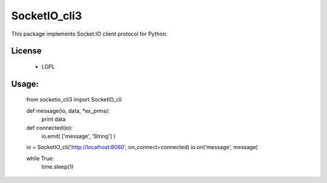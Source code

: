 =================
SocketIO_cli3
=================

This package implements Socket.IO client protocol for Python.


License
============

 - LGPL


Usage:
============

    from socketio_cli3 import SocketIO_cli

    def message(io, data, *ex_prms):
        print data

    def connected(io):
        io.emit( ['message', 'String'] )

    io = SocketIO_cli('http://localhost:8080', on_connect=connected)
    io.on('message', message)

    while True:
        time.sleep(1)    
